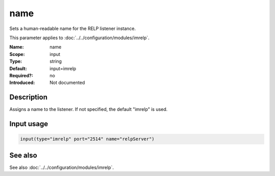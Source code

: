 .. _param-imrelp-name:
.. _imrelp.parameter.input.name:

name
====

.. index::
   single: imrelp; name
   single: name

.. summary-start

Sets a human-readable name for the RELP listener instance.

.. summary-end

This parameter applies to :doc:`../../configuration/modules/imrelp`.

:Name: name
:Scope: input
:Type: string
:Default: input=imrelp
:Required?: no
:Introduced: Not documented

Description
-----------
Assigns a name to the listener. If not specified, the default "imrelp" is used.

Input usage
-----------
.. _param-imrelp-input-name:
.. _imrelp.parameter.input.name-usage:

.. code-block:: rsyslog

   input(type="imrelp" port="2514" name="relpServer")

See also
--------
See also :doc:`../../configuration/modules/imrelp`.
